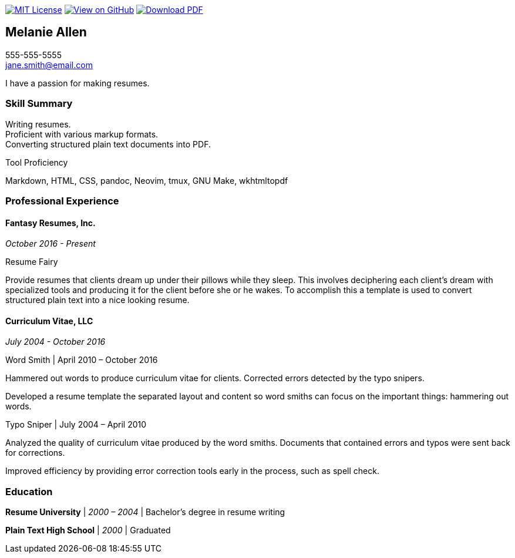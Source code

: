 ifndef::backend-pdf[]
image:https://img.shields.io/badge/License-MIT-yellow.svg[MIT License, link=https://opensource.org/licenses/MIT] image:https://img.shields.io/badge/View%20on-GitHub-orange[View on GitHub, link=https://github.com/capsulecorplab/tech-writer-resume] image:https://img.shields.io/badge/Download%20-PDF-blue[Download PDF, link=https://capsulecorplab.github.io/tech-writer-resume/jane-smith-resume.pdf]
endif::[]

== Melanie Allen

[%hardbreaks]
555-555-5555
jane.smith@email.com

I have a passion for making resumes.

=== Skill Summary

[%hardbreaks]
Writing resumes.
Proficient with various markup formats.
Converting structured plain text documents into PDF.

.Tool Proficiency
--
Markdown, HTML, CSS, pandoc, Neovim, tmux, GNU Make, wkhtmltopdf
--

=== Professional Experience

==== Fantasy Resumes, Inc.

_October 2016 - Present_

.Resume Fairy
--
Provide resumes that clients dream up under their pillows while they sleep.
This involves deciphering each client's dream with specialized tools and
producing it for the client before she or he wakes.  To accomplish this a
template is used to convert structured plain text into a nice looking resume.
--

==== Curriculum Vitae, LLC

_July 2004 - October 2016_

.Word Smith | April 2010 – October 2016
--
Hammered out words to produce curriculum vitae for clients.  Corrected errors
detected by the typo snipers.

Developed a resume template the separated layout and content so word smiths can
focus on the important things: hammering out words.
--

.Typo Sniper | July 2004 – April 2010
--
Analyzed the quality of curriculum vitae produced by the word smiths.
Documents that contained errors and typos were sent back for corrections.

Improved efficiency by providing error correction tools early in the process,
such as spell check.
--

=== Education

*Resume University* | _2000 – 2004_ | Bachelor's degree in resume writing

*Plain Text High School* | _2000_ | Graduated
